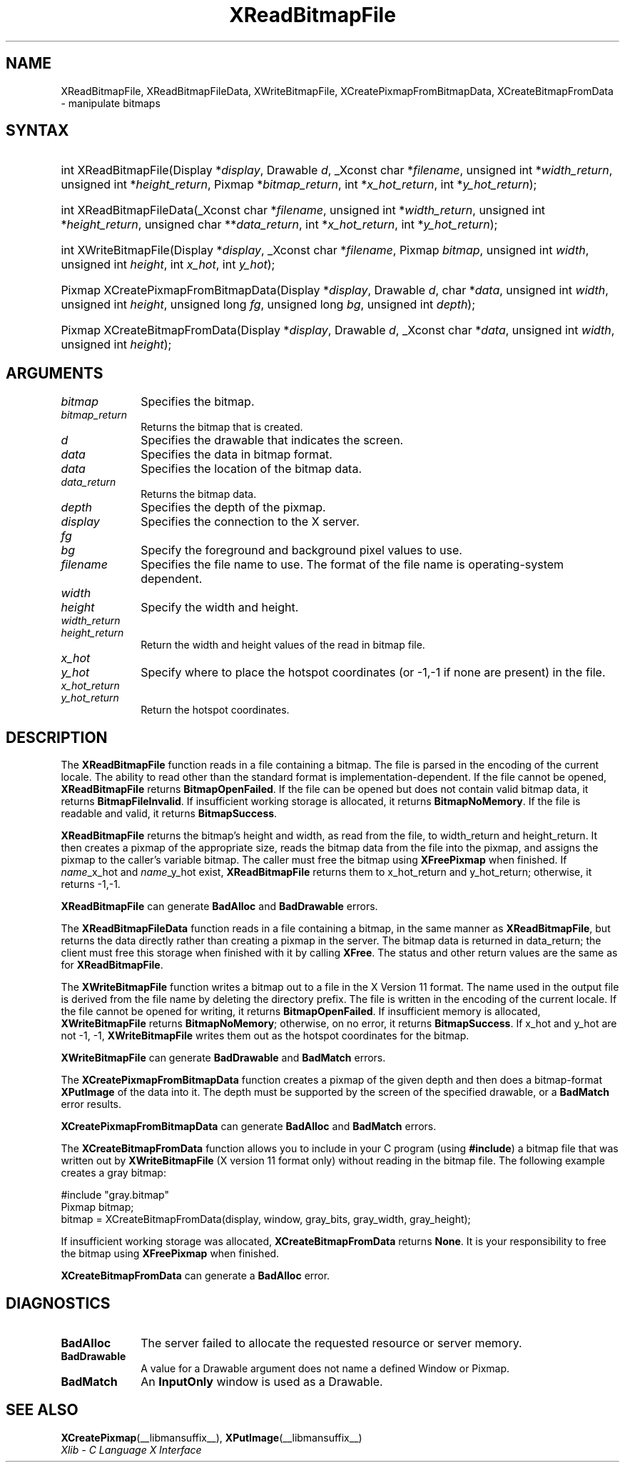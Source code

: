 .\" Copyright \(co 1985, 1986, 1987, 1988, 1989, 1990, 1991, 1994, 1996 X Consortium
.\"
.\" Permission is hereby granted, free of charge, to any person obtaining
.\" a copy of this software and associated documentation files (the
.\" "Software"), to deal in the Software without restriction, including
.\" without limitation the rights to use, copy, modify, merge, publish,
.\" distribute, sublicense, and/or sell copies of the Software, and to
.\" permit persons to whom the Software is furnished to do so, subject to
.\" the following conditions:
.\"
.\" The above copyright notice and this permission notice shall be included
.\" in all copies or substantial portions of the Software.
.\"
.\" THE SOFTWARE IS PROVIDED "AS IS", WITHOUT WARRANTY OF ANY KIND, EXPRESS
.\" OR IMPLIED, INCLUDING BUT NOT LIMITED TO THE WARRANTIES OF
.\" MERCHANTABILITY, FITNESS FOR A PARTICULAR PURPOSE AND NONINFRINGEMENT.
.\" IN NO EVENT SHALL THE X CONSORTIUM BE LIABLE FOR ANY CLAIM, DAMAGES OR
.\" OTHER LIABILITY, WHETHER IN AN ACTION OF CONTRACT, TORT OR OTHERWISE,
.\" ARISING FROM, OUT OF OR IN CONNECTION WITH THE SOFTWARE OR THE USE OR
.\" OTHER DEALINGS IN THE SOFTWARE.
.\"
.\" Except as contained in this notice, the name of the X Consortium shall
.\" not be used in advertising or otherwise to promote the sale, use or
.\" other dealings in this Software without prior written authorization
.\" from the X Consortium.
.\"
.\" Copyright \(co 1985, 1986, 1987, 1988, 1989, 1990, 1991 by
.\" Digital Equipment Corporation
.\"
.\" Portions Copyright \(co 1990, 1991 by
.\" Tektronix, Inc.
.\"
.\" Permission to use, copy, modify and distribute this documentation for
.\" any purpose and without fee is hereby granted, provided that the above
.\" copyright notice appears in all copies and that both that copyright notice
.\" and this permission notice appear in all copies, and that the names of
.\" Digital and Tektronix not be used in in advertising or publicity pertaining
.\" to this documentation without specific, written prior permission.
.\" Digital and Tektronix makes no representations about the suitability
.\" of this documentation for any purpose.
.\" It is provided "as is" without express or implied warranty.
.\"
.\"
.ds xT X Toolkit Intrinsics \- C Language Interface
.ds xW Athena X Widgets \- C Language X Toolkit Interface
.ds xL Xlib \- C Language X Interface
.ds xC Inter-Client Communication Conventions Manual
.TH XReadBitmapFile __libmansuffix__ __xorgversion__ "XLIB FUNCTIONS"
.SH NAME
XReadBitmapFile, XReadBitmapFileData, XWriteBitmapFile, XCreatePixmapFromBitmapData, XCreateBitmapFromData \- manipulate bitmaps
.SH SYNTAX
.HP
int XReadBitmapFile(\^Display *\fIdisplay\fP\^, Drawable \fId\fP\^, _Xconst char
*\fIfilename\fP\^, unsigned int *\fIwidth_return\fP, unsigned int
*\fIheight_return\fP\^, Pixmap *\fIbitmap_return\fP\^, int
*\fIx_hot_return\fP, int *\fIy_hot_return\fP\^);
.HP
int XReadBitmapFileData(\^_Xconst char *\fIfilename\fP\^, unsigned int
*\fIwidth_return\fP, unsigned int *\fIheight_return\fP\^, unsigned char
**\fIdata_return\fP\^, int *\fIx_hot_return\fP, int *\fIy_hot_return\fP\^);
.HP
int XWriteBitmapFile(\^Display *\fIdisplay\fP\^, _Xconst char *\fIfilename\fP\^,
Pixmap \fIbitmap\fP\^, unsigned int \fIwidth\fP, unsigned int \fIheight\fP\^,
int \fIx_hot\fP, int \fIy_hot\fP\^);
.HP
Pixmap XCreatePixmapFromBitmapData\^(\^Display *\fIdisplay\fP\^, Drawable
\fId\fP\^, char *\fIdata\fP\^, unsigned int \fIwidth\fP, unsigned int
\fIheight\fP\^, unsigned long \fIfg\fP, unsigned long \fIbg\fP\^, unsigned int
\fIdepth\fP\^);
.HP
Pixmap XCreateBitmapFromData(\^Display *\fIdisplay\fP\^, Drawable \fId\fP\^,
_Xconst char *\fIdata\fP\^, unsigned int \fIwidth\fP, unsigned int \fIheight\fP\^);
.SH ARGUMENTS
.IP \fIbitmap\fP 1i
Specifies the bitmap.
.IP \fIbitmap_return\fP 1i
Returns the bitmap that is created.
.IP \fId\fP 1i
Specifies the drawable that indicates the screen.
.IP \fIdata\fP 1i
Specifies the data in bitmap format.
.IP \fIdata\fP 1i
Specifies the location of the bitmap data.
.IP \fIdata_return\fP 1i
Returns the bitmap data.
.IP \fIdepth\fP 1i
Specifies the depth of the pixmap.
.IP \fIdisplay\fP 1i
Specifies the connection to the X server.
.IP \fIfg\fP 1i
.br
.ns
.IP \fIbg\fP 1i
Specify the foreground and background pixel values to use.
.IP \fIfilename\fP 1i
Specifies the file name to use.
The format of the file name is operating-system dependent.
.IP \fIwidth\fP 1i
.br
.ns
.IP \fIheight\fP 1i
Specify the width and height.
.IP \fIwidth_return\fP 1i
.br
.ns
.IP \fIheight_return\fP 1i
Return the width and height values of the read in bitmap file.
.IP \fIx_hot\fP 1i
.br
.ns
.IP \fIy_hot\fP 1i
Specify where to place the hotspot coordinates (or \-1,\-1 if none are present)
in the file.
.IP \fIx_hot_return\fP 1i
.br
.ns
.IP \fIy_hot_return\fP 1i
Return the hotspot coordinates.
.SH DESCRIPTION
The
.B XReadBitmapFile
function reads in a file containing a bitmap.
The file is parsed in the encoding of the current locale.
The ability to read other than the standard format
is implementation-dependent.
If the file cannot be opened,
.B XReadBitmapFile
returns
.BR BitmapOpenFailed .
If the file can be opened but does not contain valid bitmap data,
it returns
.BR BitmapFileInvalid .
If insufficient working storage is allocated,
it returns
.BR BitmapNoMemory .
If the file is readable and valid,
it returns
.BR BitmapSuccess .
.LP
.B XReadBitmapFile
returns the bitmap's height and width, as read
from the file, to width_return and height_return.
It then creates a pixmap of the appropriate size,
reads the bitmap data from the file into the pixmap,
and assigns the pixmap to the caller's variable bitmap.
The caller must free the bitmap using
.B XFreePixmap
when finished.
If \fIname\fP_x_hot and \fIname\fP_y_hot exist,
.B XReadBitmapFile
returns them to x_hot_return and y_hot_return;
otherwise, it returns \-1,\-1.
.LP
.B XReadBitmapFile
can generate
.B BadAlloc
and
.B BadDrawable
errors.
.LP
The
.B XReadBitmapFileData
function reads in a file containing a bitmap, in the same manner as
.BR XReadBitmapFile ,
but returns the data directly rather than creating a pixmap in the server.
The bitmap data is returned in data_return; the client must free this
storage when finished with it by calling
.BR XFree .
The status and other return values are the same as for
.BR XReadBitmapFile .
.LP
The
.B XWriteBitmapFile
function writes a bitmap out to a file in the X Version 11 format.
The name used in the output file is derived from the file name
by deleting the directory prefix.
The file is written in the encoding of the current locale.
If the file cannot be opened for writing,
it returns
.BR BitmapOpenFailed .
If insufficient memory is allocated,
.B XWriteBitmapFile
returns
.BR BitmapNoMemory ;
otherwise, on no error,
it returns
.BR BitmapSuccess .
If x_hot and y_hot are not \-1, \-1,
.B XWriteBitmapFile
writes them out as the hotspot coordinates for the bitmap.
.LP
.B XWriteBitmapFile
can generate
.B BadDrawable
and
.B BadMatch
errors.
.LP
The
.B XCreatePixmapFromBitmapData
function creates a pixmap of the given depth and then does a bitmap-format
.B XPutImage
of the data into it.
The depth must be supported by the screen of the specified drawable,
or a
.B BadMatch
error results.
.LP
.B XCreatePixmapFromBitmapData
can generate
.B BadAlloc
and
.B BadMatch
errors.
.LP
The
.B XCreateBitmapFromData
function allows you to include in your C program (using
.BR #include )
a bitmap file that was written out by
.B XWriteBitmapFile
(X version 11 format only) without reading in the bitmap file.
The following example creates a gray bitmap:
.LP
.EX
\&#include "gray.bitmap"
.sp 6p
Pixmap bitmap;
bitmap = XCreateBitmapFromData(display, window, gray_bits, gray_width, gray_height);
.EE
.LP
If insufficient working storage was allocated,
.B XCreateBitmapFromData
returns
.BR None .
It is your responsibility to free the
bitmap using
.B XFreePixmap
when finished.
.LP
.B XCreateBitmapFromData
can generate a
.B BadAlloc
error.
.SH DIAGNOSTICS
.TP 1i
.B BadAlloc
The server failed to allocate the requested resource or server memory.
.TP 1i
.B BadDrawable
A value for a Drawable argument does not name a defined Window or Pixmap.
.TP 1i
.B BadMatch
An
.B InputOnly
window is used as a Drawable.
.SH "SEE ALSO"
.BR XCreatePixmap (__libmansuffix__),
.BR XPutImage (__libmansuffix__)
.br
\fI\*(xL\fP
